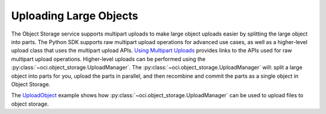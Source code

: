 .. _upload-manager:

.. raw:: html

    <script type='text/javascript'>
        var oldDocsHost = 'oracle-bare-metal-cloud-services-python-sdk';
        if (window.location.href.indexOf(oldDocsHost) != -1) {
            window.location.href = 'https://oracle-bare-metal-cloud-services-python-sdk.readthedocs.io/en/latest/deprecation-notice.html';
        }
    </script>

Uploading Large Objects
~~~~~~~~~~~~~~~~~~~~~~~~

The Object Storage service supports multipart uploads to make large object uploads easier by splitting the large object into parts. The Python SDK supports raw multipart upload operations for advanced use cases, as well as a higher-level upload class that uses the multipart upload APIs. `Using Multipart Uploads <https://docs.cloud.oracle.com/iaas/Content/Object/Tasks/usingmultipartuploads.htm>`_ provides links to the APIs used for raw multipart upload operations. Higher-level uploads can be performed using the :py:class:`~oci.object_storage.UploadManager`. The :py:class:`~oci.object_storage.UploadManager` will: split a large object into parts for you, upload the parts in parallel, and then recombine and commit the parts as a single object in Object Storage.

The `UploadObject <https://github.com/oracle/oci-python-sdk/blob/master/examples/multipart_object_upload.py>`_ example shows how :py:class:`~oci.object_storage.UploadManager` can be used to upload files to object storage.